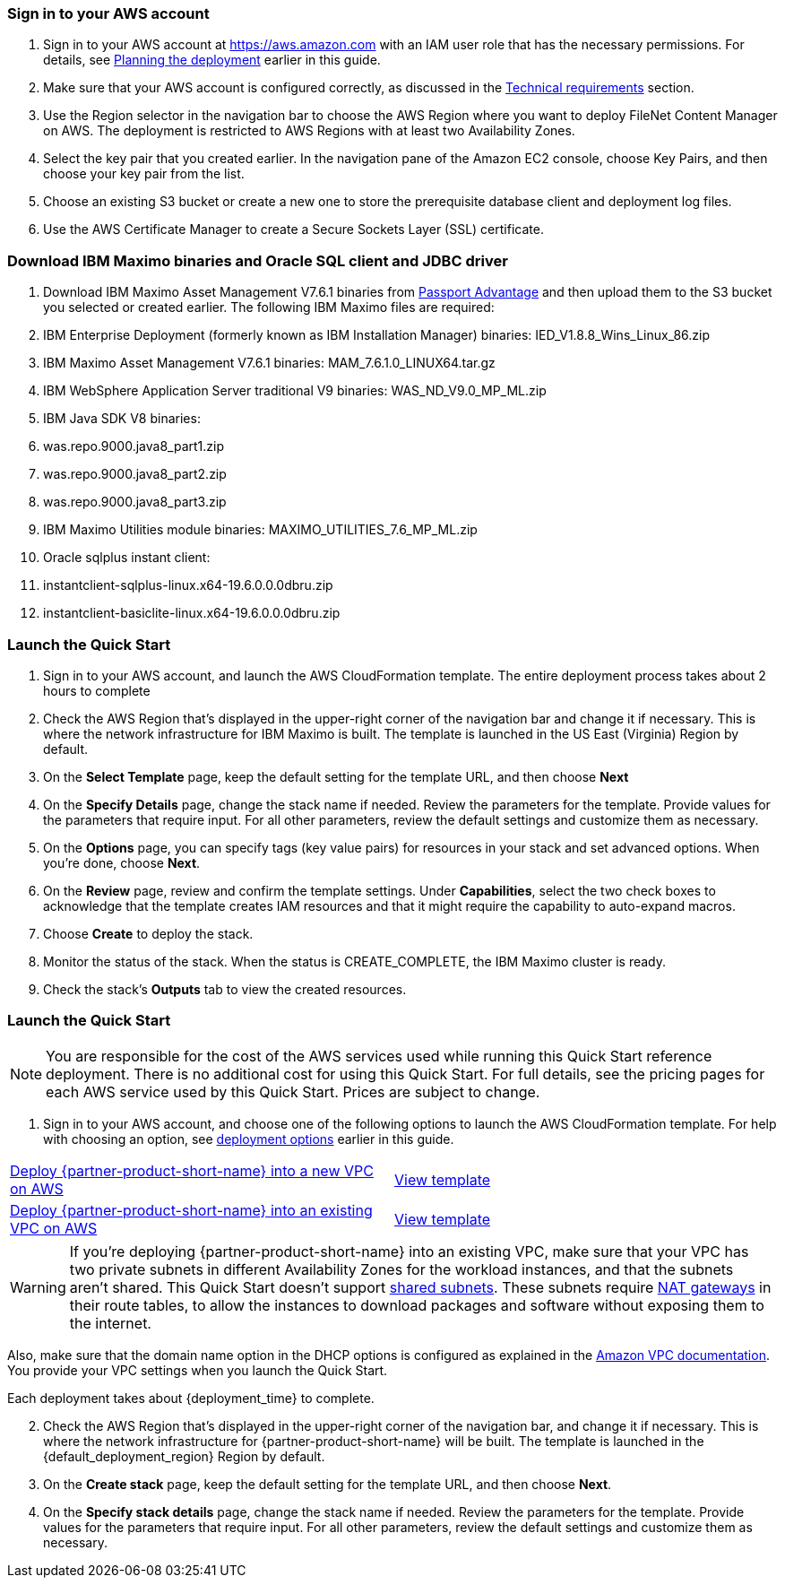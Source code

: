 // We need to work around Step numbers here if we are going to potentially exclude the AMI subscription
=== Sign in to your AWS account

. Sign in to your AWS account at https://aws.amazon.com with an IAM user role that has the necessary permissions. For details, see link:#_planning_the_deployment[Planning the deployment] earlier in this guide.
. Make sure that your AWS account is configured correctly, as discussed in the link:#_technical_requirements[Technical requirements] section.
. Use the Region selector in the navigation bar to choose the AWS Region where you want to deploy FileNet Content Manager on AWS. The deployment is restricted to AWS Regions with at least two Availability Zones.
. Select the key pair that you created earlier. In the navigation pane of the Amazon EC2 console, choose Key Pairs, and then choose your key pair from the list.
. Choose an existing S3 bucket or create a new one to store the prerequisite database client and deployment log files.
. Use the AWS Certificate Manager to create a Secure Sockets Layer (SSL) certificate.

=== Download IBM Maximo binaries and Oracle SQL client and JDBC driver
. Download IBM Maximo Asset Management V7.6.1 binaries from https://www.ibm.com/software/passportadvantage/index.html[Passport Advantage] and then upload them to the S3 bucket you selected or created earlier.  The following IBM Maximo files are required:
 . IBM Enterprise Deployment (formerly known as IBM Installation Manager) binaries: IED_V1.8.8_Wins_Linux_86.zip
 . IBM Maximo Asset Management V7.6.1 binaries: MAM_7.6.1.0_LINUX64.tar.gz
 . IBM WebSphere Application Server traditional V9 binaries: WAS_ND_V9.0_MP_ML.zip
 . IBM Java SDK V8 binaries:
  . was.repo.9000.java8_part1.zip
  . was.repo.9000.java8_part2.zip
  . was.repo.9000.java8_part3.zip
 . IBM Maximo Utilities module binaries: MAXIMO_UTILITIES_7.6_MP_ML.zip
 . Oracle sqlplus instant client:
  . instantclient-sqlplus-linux.x64-19.6.0.0.0dbru.zip
  . instantclient-basiclite-linux.x64-19.6.0.0.0dbru.zip

=== Launch the Quick Start
. Sign in to your AWS account, and launch the AWS CloudFormation template.  The entire deployment process takes about 2 hours to complete
. Check the AWS Region that’s displayed in the upper-right corner of the navigation bar and change it if necessary. This is where the network infrastructure for IBM Maximo is built. The template is launched in the US East (Virginia) Region by default.
. On the *Select Template* page, keep the default setting for the template URL, and then choose *Next*
. On the *Specify Details* page, change the stack name if needed. Review the parameters for the template. Provide values for the parameters that require input. For all other parameters, review the default settings and customize them as necessary.
. On the *Options* page, you can specify tags (key value pairs) for resources in your stack and set advanced options. When you’re done, choose *Next*.
. On the *Review* page, review and confirm the template settings. Under *Capabilities*, select the two check boxes to acknowledge that the template creates IAM resources and that it might require the capability to auto-expand macros.
. Choose *Create* to deploy the stack.
. Monitor the status of the stack. When the status is CREATE_COMPLETE, the IBM Maximo cluster is ready.
. Check the stack’s *Outputs* tab to view the created resources.

// Optional based on Marketplace listing. Not to be edited
ifdef::marketplace_subscription[]
=== Subscribe to the {partner-product-short-name} AMI

This Quick Start requires a subscription to the AMI for {partner-product-short-name} in AWS Marketplace.

. Sign in to your AWS account.
. {marketplace_listing_url}[Open the page for the {partner-product-short-name} AMI in AWS Marketplace], and then choose *Continue to Subscribe*.
. Review the terms and conditions for software usage, and then choose *Accept Terms*. +
  A confirmation page loads, and an email confirmation is sent to the account owner. For detailed subscription instructions, see the https://aws.amazon.com/marketplace/help/200799470[AWS Marketplace documentation^].

. When the subscription process is complete, exit out of AWS Marketplace without further action. *Do not* provision the software from AWS Marketplace—the Quick Start deploys the AMI for you.
endif::marketplace_subscription[]
// \Not to be edited

=== Launch the Quick Start

NOTE: You are responsible for the cost of the AWS services used while running this Quick Start reference deployment. There is no additional cost for using this Quick Start. For full details, see the pricing pages for each AWS service used by this Quick Start. Prices are subject to change.

. Sign in to your AWS account, and choose one of the following options to launch the AWS CloudFormation template. For help with choosing an option, see link:#_deployment_options[deployment options] earlier in this guide.

[cols=2*]
|===
^|http://qs_launch_link[Deploy {partner-product-short-name} into a new VPC on AWS^]
^|http://qs_template_link[View template^]

^|http://qs_launch_link[Deploy {partner-product-short-name} into an existing VPC on AWS^]
^|http://qs_template_link[View template^]
|===

WARNING: If you’re deploying {partner-product-short-name} into an existing VPC, make sure that your VPC has two private subnets in different Availability Zones for the workload instances, and that the subnets aren’t shared. This Quick Start doesn’t support https://docs.aws.amazon.com/vpc/latest/userguide/vpc-sharing.html[shared subnets^]. These subnets require https://docs.aws.amazon.com/vpc/latest/userguide/vpc-nat-gateway.html[NAT gateways^] in their route tables, to allow the instances to download packages and software without exposing them to the internet.

Also, make sure that the domain name option in the DHCP options is configured as explained in the http://docs.aws.amazon.com/AmazonVPC/latest/UserGuide/VPC_DHCP_Options.html[Amazon VPC documentation^]. You provide your VPC settings when you launch the Quick Start.

Each deployment takes about {deployment_time} to complete.

[start=2]
. Check the AWS Region that’s displayed in the upper-right corner of the navigation bar, and change it if necessary. This is where the network infrastructure for {partner-product-short-name} will be built. The template is launched in the {default_deployment_region} Region by default.

// *Note:* This deployment includes Amazon EFS, which isn’t currently supported in all AWS Regions. For a current list of supported Regions, see the https://docs.aws.amazon.com/general/latest/gr/elasticfilesystem.html[endpoints and quotas webpage].

[start=3]
. On the *Create stack* page, keep the default setting for the template URL, and then choose *Next*.
. On the *Specify stack details* page, change the stack name if needed. Review the parameters for the template. Provide values for the parameters that require input. For all other parameters, review the default settings and customize them as necessary.

// In the following tables, parameters are listed by category and described separately for the two deployment options:

// * Parameters for deploying {partner-product-short-name} into a new VPC
// * Parameters for deploying {partner-product-short-name} into an existing VPC